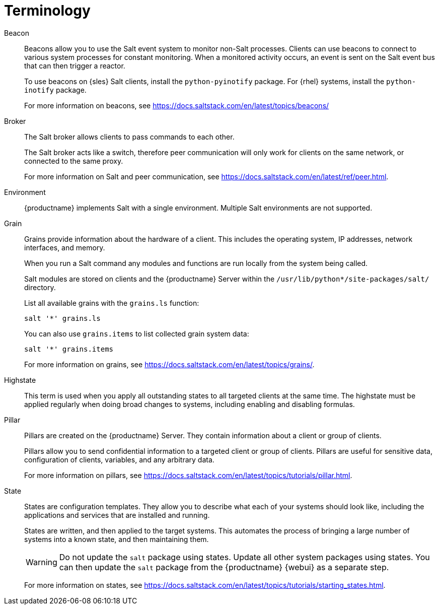[[salt.terminology]]
= Terminology


Beacon::
Beacons allow you to use the Salt event system to monitor non-Salt processes.
Clients can use beacons to connect to various system processes for constant monitoring.
When a monitored activity occurs, an event is sent on the Salt event bus that can then trigger a reactor.
+
To use beacons on {sles} Salt clients, install the [package]``python-pyinotify`` package.
For {rhel} systems, install the [package]``python-inotify`` package.
+
For more information on beacons, see https://docs.saltstack.com/en/latest/topics/beacons/


Broker::
The Salt broker allows clients to pass commands to each other.
+
The Salt broker acts like a switch, therefore peer communication will only work for clients on the same network, or connected to the same proxy.
+
For more information on Salt and peer communication, see https://docs.saltstack.com/en/latest/ref/peer.html.


Environment::
{productname} implements Salt with a single environment.
Multiple Salt environments are not supported.


Grain::
Grains provide information about the hardware of a client.
This includes the operating system, IP addresses, network interfaces, and memory.
+
When you run a Salt command any modules and functions are run locally from the system being called.
+
Salt modules are stored on clients and the {productname} Server within the [path]``/usr/lib/python*/site-packages/salt/`` directory.
+
List all available grains with the [command]``grains.ls`` function:
+
----
salt '*' grains.ls
----
+
You can also use [command]``grains.items`` to list collected grain system data:
+
----
salt '*' grains.items
----
+
For more information on grains, see https://docs.saltstack.com/en/latest/topics/grains/.


Highstate::
This term is used when you apply all outstanding states to all targeted clients at the same time.
The highstate must be applied regularly when doing broad changes to systems, including enabling and disabling formulas.


Pillar::
Pillars are created on the {productname} Server.
They contain information about a client or group of clients.
+
Pillars allow you to send confidential information to a targeted client or group of clients.
Pillars are useful for sensitive data, configuration of clients, variables, and any arbitrary data.
+
For more information on pillars, see https://docs.saltstack.com/en/latest/topics/tutorials/pillar.html.


State::
States are configuration templates.
They allow you to describe what each of your systems should look like, including the applications and services that are installed and running.
+
States are written, and then applied to the target systems.
This automates the process of bringing a large number of systems into a known state, and then maintaining them.
+
[WARNING]
====
Do not update the [package]``salt`` package using states.
Update all other system packages using states.
You can then update the [package]``salt`` package from the {productname} {webui} as a separate step.
====
+
For more information on states, see https://docs.saltstack.com/en/latest/topics/tutorials/starting_states.html.
